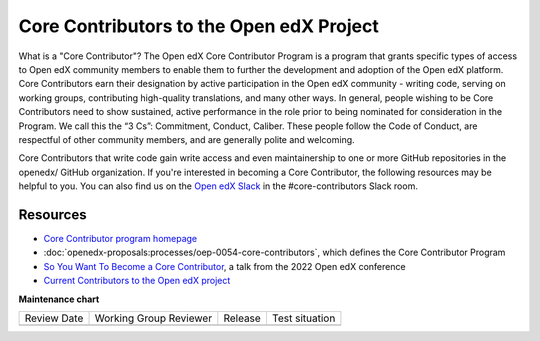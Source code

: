 #########################################
Core Contributors to the Open edX Project
#########################################

What is a "Core Contributor"? The Open edX Core Contributor Program is a program that
grants specific types of access to Open edX community members to enable them to further
the development and adoption of the Open edX platform. Core Contributors earn their
designation by active participation in the Open edX community - writing code, serving
on working groups, contributing high-quality translations, and many other ways. In general,
people wishing to be Core Contributors need to show sustained, active performance in the
role prior to being nominated for consideration in the Program. We call this the “3 Cs”:
Commitment, Conduct, Caliber. These people follow the Code of Conduct, are respectful of
other community members, and are generally polite and welcoming.

Core Contributors that write code gain write access and even maintainership to one or
more GitHub repositories in the openedx/ GitHub organization. If you're interested in
becoming a Core Contributor, the following resources may be helpful to you. You can
also find us on the `Open edX Slack <https://openedx.org/slack>`_ in the #core-contributors
Slack room.

=========
Resources
=========

* `Core Contributor program homepage <https://openedx.atlassian.net/wiki/spaces/COMM/pages/3143205354/Core+Contributor+Program>`_
*  :doc:`openedx-proposals:processes/oep-0054-core-contributors`, which defines the Core Contributor Program
* `So You Want To Become a Core Contributor <https://www.youtube.com/watch?v=pfiDncYRIUU>`_, a talk from the 2022 Open edX conference
* `Current Contributors to the Open edX project <https://openedx.atlassian.net/wiki/spaces/COMM/pages/3156344833/Core+Contributors+to+the+Open+edX+Project>`_


**Maintenance chart**

+--------------+-------------------------------+----------------+--------------------------------+
| Review Date  | Working Group Reviewer        |   Release      |Test situation                  |
+--------------+-------------------------------+----------------+--------------------------------+
|              |                               |                |                                |
+--------------+-------------------------------+----------------+--------------------------------+
